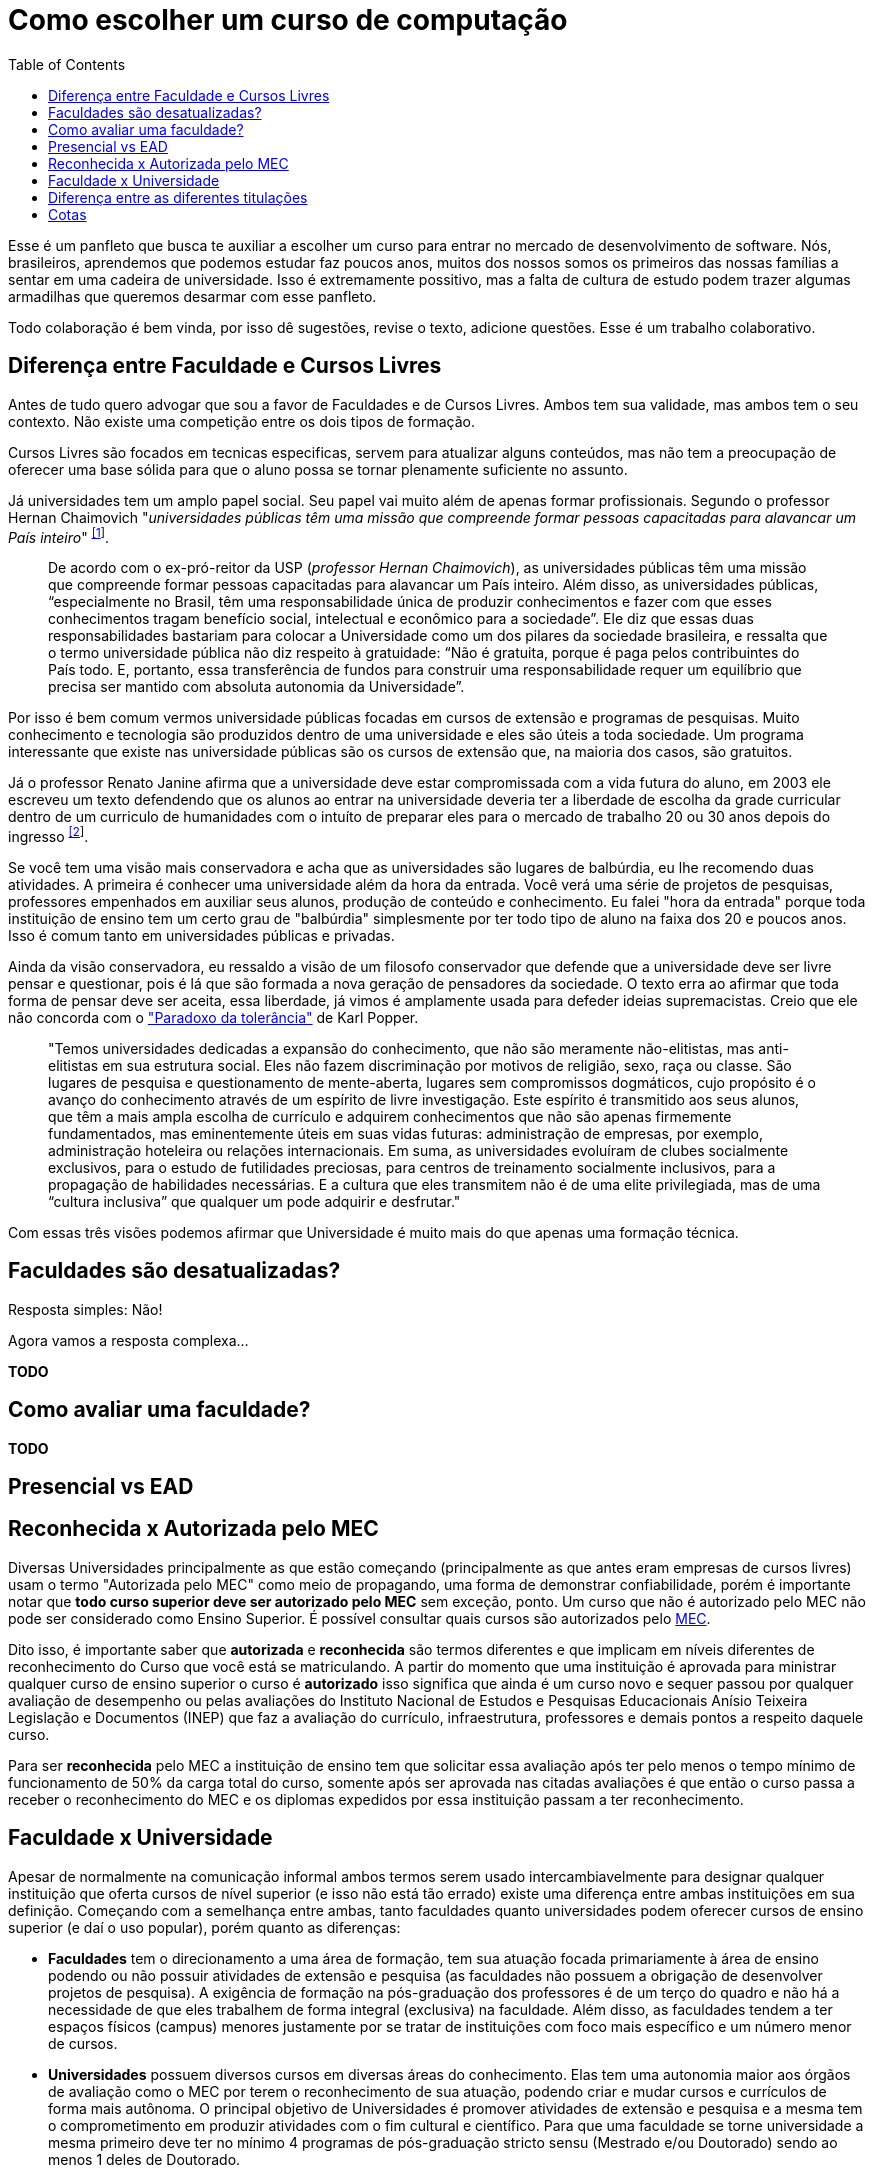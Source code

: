 = Como escolher um curso de computação
:toc: left
:toclevels: 1
:language: asciidoc
:docref: link:/docs

Esse é um panfleto que busca te auxiliar a escolher um curso para entrar no mercado de desenvolvimento de software. 
Nós, brasileiros, aprendemos que podemos estudar faz poucos anos, muitos dos nossos somos os primeiros das nossas 
famílias a sentar em uma cadeira de universidade. Isso é extremamente possitivo, mas a falta de cultura de estudo 
podem trazer algumas armadilhas que queremos desarmar com esse panfleto.

Todo colaboração é bem vinda, por isso dê sugestões, revise o texto, adicione questões. Esse é um trabalho colaborativo.

== Diferença entre Faculdade e Cursos Livres

Antes de tudo quero advogar que sou a favor de Faculdades e de Cursos Livres. Ambos tem sua validade, mas ambos tem o 
seu contexto. Não existe uma competição entre os dois tipos de formação.

Cursos Livres são focados em tecnicas especificas, servem para atualizar alguns conteúdos, mas não tem a preocupação de oferecer uma base sólida para que o aluno possa se tornar plenamente suficiente no assunto.

Já universidades tem um amplo papel social. Seu papel vai muito além de apenas formar profissionais. Segundo o professor Hernan Chaimovich "_universidades públicas têm uma missão que compreende formar pessoas capacitadas para alavancar um País inteiro_" ^https://jornal.usp.br/atualidades/universidade-publica-tem-papel-social-intelectual-e-economico/[[1]]^.

> De acordo com o ex-pró-reitor da USP (_professor Hernan Chaimovich_), as universidades públicas têm uma missão que compreende formar pessoas capacitadas para alavancar um País inteiro. Além disso, as universidades públicas, “especialmente no Brasil, têm uma responsabilidade única de produzir conhecimentos e fazer com que esses conhecimentos tragam benefício social, intelectual e econômico para a sociedade”. Ele diz que essas duas responsabilidades bastariam para colocar a Universidade como um dos pilares da sociedade brasileira, e ressalta que o termo universidade pública não diz respeito à gratuidade: “Não é gratuita, porque é paga pelos contribuintes do País todo. E, portanto, essa transferência de fundos para construir uma responsabilidade requer um equilíbrio que precisa ser mantido com absoluta autonomia da Universidade”.

Por isso é bem comum vermos universidade públicas focadas em cursos de extensão e programas de pesquisas. Muito conhecimento e tecnologia são produzidos dentro de uma universidade e eles são úteis a toda sociedade. Um programa interessante que existe nas universidade públicas são os cursos de extensão que, na maioria dos casos, são gratuitos.

Já o professor Renato Janine afirma que a universidade deve estar compromissada com a vida futura do aluno, em 2003 ele escreveu um texto defendendo que os alunos ao entrar na universidade deveria ter a liberdade de escolha da grade curricular dentro de um curriculo de humanidades com o intuíto de preparar eles para o mercado de trabalho 20 ou 30 anos depois do ingresso ^https://www.comciencia.br/dossies-1-72/reportagens/universidades/uni10.shtml[[2]]^.

Se você tem uma visão mais conservadora e acha que as universidades são lugares de balbúrdia, eu lhe recomendo duas atividades. A primeira é conhecer uma universidade além da hora da entrada. Você verá uma série de projetos de pesquisas, professores empenhados em auxiliar seus alunos, produção de conteúdo e conhecimento. Eu falei "hora da entrada" porque toda instituição de ensino tem um certo grau de "balbúrdia" simplesmente por ter todo tipo de aluno na faixa dos 20 e poucos anos. Isso é comum tanto em universidades públicas e privadas. 

Ainda da visão conservadora, eu ressaldo a visão de um filosofo conservador que defende que a universidade deve ser livre pensar e questionar, pois é lá que são formada a nova geração de pensadores da sociedade. O texto erra ao afirmar que toda forma de pensar deve ser aceita, essa liberdade, já vimos é amplamente usada para defeder ideias supremacistas. Creio que ele não concorda com o https://pt.wikipedia.org/wiki/Paradoxo_da_toler%C3%A2ncia["Paradoxo da tolerância"] de Karl Popper.

> "Temos universidades dedicadas a expansão do conhecimento, que não são meramente não-elitistas, mas anti-elitistas em sua estrutura social. Eles não fazem discriminação por motivos de religião, sexo, raça ou classe. São lugares de pesquisa e questionamento de mente-aberta, lugares sem compromissos dogmáticos, cujo propósito é o avanço do conhecimento através de um espírito de livre investigação. Este espírito é transmitido aos seus alunos, que têm a mais ampla escolha de currículo e adquirem conhecimentos que não são apenas firmemente fundamentados, mas eminentemente úteis em suas vidas futuras: administração de empresas, por exemplo, administração hoteleira ou relações internacionais. Em suma, as universidades evoluíram de clubes socialmente exclusivos, para o estudo de futilidades preciosas, para centros de treinamento socialmente inclusivos, para a propagação de habilidades necessárias. E a cultura que eles transmitem não é de uma elite privilegiada, mas de uma “cultura inclusiva” que qualquer um pode adquirir e desfrutar."

Com essas três visões podemos afirmar que Universidade é muito mais do que apenas uma formação técnica.

== Faculdades são desatualizadas?

Resposta simples: Não!

Agora vamos a resposta complexa...

**TODO**

== Como avaliar uma faculdade?

**TODO**

== Presencial vs EAD

== Reconhecida x Autorizada pelo MEC

Diversas Universidades principalmente as que estão começando (principalmente as que antes eram empresas de cursos 
livres) usam o termo "Autorizada pelo MEC" como meio de propagando, uma forma de demonstrar confiabilidade, porém
é importante notar que **todo curso superior deve ser autorizado pelo MEC** sem exceção, ponto. Um curso que não é
autorizado pelo MEC não pode ser considerado como Ensino Superior. É possível consultar quais cursos são autorizados
pelo https://emec.mec.gov.br/[MEC].

Dito isso, é importante saber que *autorizada* e *reconhecida* são termos diferentes e que implicam em níveis diferentes
de reconhecimento do Curso que você está se matriculando. A partir do momento que uma instituição é aprovada para ministrar
qualquer curso de ensino superior o curso é *autorizado* isso significa que ainda é um curso novo e sequer passou por qualquer
avaliação de desempenho ou pelas avaliações do  Instituto Nacional de Estudos e Pesquisas Educacionais Anísio Teixeira Legislação 
e Documentos (INEP) que faz a avaliação do currículo, infraestrutura, professores e demais pontos a respeito daquele curso.

Para ser *reconhecida* pelo MEC a instituição de ensino tem que solicitar essa avaliação após ter pelo menos o tempo mínimo
de funcionamento de 50% da carga total do curso, somente após ser aprovada nas citadas avaliações é que então o curso passa
a receber o reconhecimento do MEC e os diplomas expedidos por essa instituição passam a ter reconhecimento.

== Faculdade x Universidade

Apesar de normalmente na comunicação informal ambos termos serem usado intercambiavelmente para designar qualquer
instituição que oferta cursos de nível superior (e isso não está tão errado) existe uma diferença entre ambas instituições
em sua definição. Começando com a semelhança entre ambas, tanto faculdades quanto universidades podem oferecer cursos de
ensino superior (e daí o uso popular), porém quanto as diferenças:

- **Faculdades** tem o direcionamento a uma área de formação, tem sua atuação focada primariamente à área de ensino podendo
ou não possuir atividades de extensão e pesquisa (as faculdades não possuem a obrigação de desenvolver projetos de pesquisa).
A exigência de formação na pós-graduação dos professores é de um terço do quadro e não há a necessidade de que eles trabalhem
de forma integral (exclusiva) na faculdade. Além disso, as faculdades tendem a ter espaços físicos (campus) menores justamente
por se tratar de instituições com foco mais específico e um número menor de cursos.

- **Universidades** possuem diversos cursos em diversas áreas do conhecimento. Elas tem uma autonomia maior aos órgãos de avaliação
como o MEC por terem o reconhecimento de sua atuação, podendo criar e mudar cursos e currículos de forma mais autônoma. O principal
objetivo de Universidades é promover atividades de extensão e pesquisa e a mesma tem o comprometimento em produzir atividades com o
fim cultural e científico. Para que uma faculdade se torne universidade a mesma primeiro deve ter no mínimo 4 programas de pós-graduação stricto sensu (Mestrado e/ou Doutorado) sendo ao menos 1 deles de Doutorado. 

É importante notar que nesse caso não existe necessariamente qualquer implicação do tipo de instituição sobre a qualidade do curso
existem inúmeras faculdades de excelência como o Instituto Tecnológico de Aeronáutica (ITA), assim como pode haver muitas universidades
que nem sempre chegam a um nível de excelência desejável. Além disso, o objetivo de muitas faculdades é justamente o foco no ensino e de
desenvolver atividades direcionadas ao nicho que atendem e por isso sequer buscam tornarem-se universidades. Dito isso, a recomendação é
que esteja atento quando estiver buscando onde estudar encontrar o tipo de instituição que melhor se adequa a seus objetivos futuros. Enquanto
para alguns estar próximo de atividades de extensão e pesquisa pode ser algo muito importante, para outros talvez não seja.

== Diferença entre as diferentes titulações

Várias vezes as pessoas se perguntam se há diferença entre fazer Bacharelado, Licencicatura ou Tecnólogo e isso
é bastante compreensível uma vez que existe diferença entre custos e tempo de conclusão entre eles que varia em
cada Instituição de Ensino Superior. Porém, é bastante tranquilo de entender as diferenças e vamos explicar aqui
como você pode escolher a melhor opção para seus objetivos.

=== Licenciatura

É a titulação que forma pessoas habilitadas a dar aula. Os formados em Licenciatura podem atuar como professores
na rede pública e ou particular em qualquer curso de Ensino Fundamental, Ensino Médio, Pedagógico ou outras atividades
de ensino que estejam dentro desse escopo por isso é normal que haja o estudo de cadeiras de Pedagogia junto a grade. 
Para essas atividades é *necessário* o diploma de Licenciatura e caso esse seja seu objetivo essa será a escolha natural. 
A maioria das Universidades que oferece essa modalidade para Informática chama o curso simplesmente de "Licenciatura em 
Informática" ou "Licenciatura em Computação", mas pode ser encontrado também como "Licenciatura em Informática na Educação" 
ou similares e geralmente tem  a duração de 4 anos.

=== Bacharelado

São cursos voltados para a formação de profissionais voltados para a pesquisa e atuação no mercado de trabalho, a 
maioria dos cursos "tradicionais" como Engenharia de Software ou Ciência da Computação são cursos dessa categoria.
Esses cursos tem uma carga *teórica* maior e são mais abrangentes que os outros cursos podendo conter mais tópicos
e assuntos mais abrangentes. É o tipo de formação mais indicada para quem pretende seguir na Pós-graduação stricto
sensu (Mestrado e Doutorado) ou tem interesse em assuntos de forma mais abrangente / aprofundada / teórica. Existem
vários cursos de Bacharelado com diferentes finalidades dentro da área de Tecnologia da Informação entre eles Sistemas
de Informação, Bacharelado em Ciência de Dados, Engenharia de Software, os já citados Engenharia da Computação e Ciência
da Computação, além de muitos outros e cada um tende a ter mais foco em diferentes áreas e abordando diferentes conteúdos. 
A duração de Bacharelados pode ser de 4 a 6 anos dependendo do curso e formação.

=== Tecnólogo

São cursos voltados para a formação de profissioanis voltados a atuação de nichos do mercado de trabalho e tendem a
ter uma carga de estudo mais voltado para a *prática* e para as questões mais técnicas. Por se tratar de uma formação
de Ensino Superior como todas as demais também habilita para que o aluno siga na Pós-graduação após a conclusão ou participe
de concursos que exigam Ensino Superior. É o tipo de formação mais indicada para quem quer desenvolver competências técnicas
e atuar como profissional no mercado uma vez em que os cursos são direcionados a essa finalidade. Existem muitos técnologos
em diferentes nichos da área de Tecnologia da Informação, entre eles os cursos de Tecnólogo em Redes, Tecnólogo em Análise e
Desenvolvimento de Sistemas, Técnologo em Jogos, Técnologo em Mídias Digitais e muitas outras opções. Os cursos de tecnologia
tem duração entre 2 a 3 anos.

== Cotas

Se você pretende se inscrever no vestibular ou processo de seleção de um instituto de ensino superior federal ou aplicar para programas como 
Prouni ou concorrer a financiamentos pelo FIES é importante que  saiba como funciona a Lei de Cotas. A Lei de Cotas é um instrumento criado 
pelo Governo Federal para ampliar o acesso de estudantes de  escolas públicas, de pessoas de família de baixa renda, negros, pardos, indígenas
e pessoas com deficiência ao Ensino Superior.  A Lei Nº 12771/12 que pode ser consultada http://www.planalto.gov.br/ccivil_03/_ato2011-2014/2012/lei/l12711.htm[aqui] 
determina como dever de todas as instituições federais de ensino devem reservar no mínimo metade (50%) das vagas para alunos que venham da formação 
de escolas públicas.

> Para melhor entender como as cotas funcionam vamos quebrar a explicação em partes e usar exemplos e ilustrações.

image::./explicacao_cotas_i.png[Parte I, 450, align="center"]

Após reservadas as vagas de estudantes de escolas públicas (no nosso exemplo 20), então metade das vagas destinadas a alunos de escola
pública seja destinada a alunos que tem renda familiar per capta inferior a 1.5 salários mínimos. 

image::./explicacao_cotas_ii.png[Parte II, 450, align="center"]

Depois de separada as vagas por faixa de renda, entre as vagas de cada faixa de renda entre os cadidatos cotistas são separadas
as vagas para estudantes autodeclarados como pretos, pardos e indigenas e então para pessoas com deficiência proporcionalmente ao censo
do Instituto Brasileiro de Geografia e Estatística (IBGE) no estado da instituição.

image::./explicacao_cotas_iii.png[Parte III,600,align="center"]

=== Dúvidas Frequentes sobre Cotas

==== A reserva de vagas vale para qualquer instituição de ensino superior?
Não. A Lei de Cotas se refere apenas às universidades federais e aos institutos federais de educação, ciência e tecnologia. Mas não há nenhum impedimento para que outras instituições públicas – estaduais ou municipais – e mesmo as particulares também adotem os critérios da legislação. 

==== A aplicação das cotas será para sempre?
Não. A lei prevê que no prazo de dez anos haja uma revisão do programa, a partir da avaliação do impacto das cotas no acesso de estudantes pretos, pardos, indígenas e alunos de escola pública. A partir desse levantamento, a política pode ser revista, continuada ou até suspensa.
